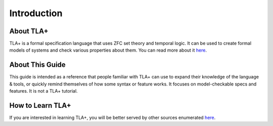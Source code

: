 Introduction
=============

About TLA+
--------------

TLA+ is a formal specification language that uses ZFC set theory and temporal logic.
It can be used to create formal models of systems and check various properties about them.
You can read more about it `here <https://lamport.azurewebsites.net/tla/tla.html>`__.

About This Guide
-------------------

This guide is intended as a reference that people familiar with TLA+ can use to expand their knowledge of the language & tools, or quickly remind themselves of how some syntax or feature works.
It focuses on model-checkable specs and features.
It is not a TLA+ tutorial.

How to Learn TLA+
-------------------

If you are interested in learning TLA+, you will be better served by other sources enumerated `here <https://lamport.azurewebsites.net/tla/learning.html>`__.
